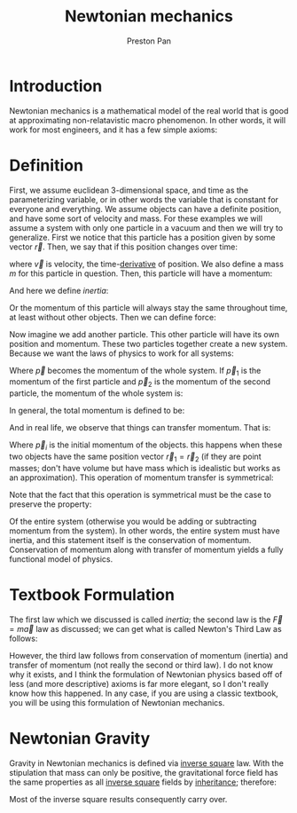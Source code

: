 :PROPERTIES:
:ID:       6e2a9d7b-7010-41da-bd41-f5b2dba576d3
:END:
#+title: Newtonian mechanics
#+author: Preston Pan
#+html_head: <link rel="stylesheet" type="text/css" href="../style.css" />
#+html_head: <script src="https://polyfill.io/v3/polyfill.min.js?features=es6"></script>
#+html_head: <script id="MathJax-script" async src="https://cdn.jsdelivr.net/npm/mathjax@3/es5/tex-mml-chtml.js"></script>
#+options: broken-links:t

* Introduction
Newtonian mechanics is a mathematical model of the real world that is good
at approximating non-relatavistic macro phenomenon. In other words, it will
work for most engineers, and it has a few simple axioms:

* Definition
First, we assume euclidean 3-dimensional space, and time as the parameterizing
variable, or in other words the variable that is constant for everyone and everything.
We assume objects can have a definite position, and have some sort of velocity
and mass. For these examples we will assume a system with only one particle in a vacuum
and then we will try to generalize. First we notice that this particle has a position
given by some vector \(\vec{r}\). Then, we say that if this position changes over time:
\begin{align*}
\vec{v} = \frac{d\vec{r}}{dt}
\end{align*}
where \(\vec{v}\) is velocity, the time-[[id:31d3944a-cddc-496c-89a3-67a56e821de3][derivative]] of position. We also define a mass \(m\) for this particle in question. Then, this particle will have a momentum:
\begin{align*}
\vec{p} = m\vec{v}
\end{align*}
And here we define /inertia/:
\begin{align*}
\vec{p}(t_{1}) = \vec{p}(t_{2})
\end{align*}
Or the momentum of this particle will always stay the same throughout time, at least without other objects. Then we can define force:
\begin{align*}
\vec{F} := \frac{d\vec{p}}{dt} \\
= m\frac{d\vec{v}}{dt} \\
\vec{a} := \frac{d\vec{v}}{dt} \\
\vec{F} = m\vec{a}
\end{align*}
Now imagine we add another particle. This other particle will have its own position and momentum. These two particles together create
a new system. Because we want the laws of physics to work for all systems:
\begin{align*}
\vec{p}(t_{1}) = \vec{p}(t_{2})
\end{align*}
Where \(\vec{p}\) becomes the momentum of the whole system. If \(\vec{p}_{1}\) is the momentum of the first particle and \(\vec{p}_{2}\) is the
momentum of the second particle, the momentum of the whole system is:
\begin{align*}
\vec{p} = \vec{p}_{1} + \vec{p}_{2}
\end{align*}
In general, the total momentum is defined to be:
\begin{align*}
\vec{p} = \sum_{i=0}^{n}\vec{p}_{i}
\end{align*}
And in real life, we observe that things can transfer momentum. That is:
\begin{align*}
\vec{p}_{1} = -\vec{p}_{2} + \vec{p}_{i}
\end{align*}
Where $\vec{p}_{i}$ is the initial momentum of the objects.
this happens when these two objects have the same position vector \( \vec{r}_{1} = \vec{r}_{2} \) (if they are point masses; don't have volume but have mass which is idealistic but works as an approximation).
This operation of momentum transfer is symmetrical:
\begin{align*}
\vec{p}_{2} = -\vec{p}_{1} + \vec{p}_{i}
\end{align*}
Note that the fact that this operation is symmetrical must be the case to preserve the property:
\begin{align*}
\vec{p}(t_{1}) = \vec{p}(t_{2})
\end{align*}
Of the entire system (otherwise you would be adding or subtracting momentum from the system).
In other words, the entire system must have inertia, and this statement itself is the conservation of momentum. Conservation of momentum along with transfer of momentum yields
a fully functional model of physics.

* Textbook Formulation
The first law which we discussed is called /inertia/; the second law is the \( \vec{F} = m\vec{a} \) law as discussed;
we can get what is called Newton's Third Law as follows:
\begin{align*}
\frac{d\vec{p}_{2}}{dt} = -\frac{d\vec{p}_{1}}{dt} \\
\vec{F}_{2} = -\vec{F}_{1} \\
\vec{F}_{1} = -\vec{F}_{2}
\end{align*}
However, the third law follows from conservation of momentum (inertia) and transfer of momentum (not really the second or third law). I do not know why it exists,
and I think the formulation of Newtonian physics based off of less (and more descriptive) axioms is far more elegant, so I don't really know how this happened.
In any case, if you are using a classic textbook, you will be using this formulation of Newtonian mechanics.
* Newtonian Gravity
:PROPERTIES:
:ID:       158f53ba-5846-472b-ab39-336ed7f11251
:END:
Gravity in Newtonian mechanics is defined via [[id:2a543b79-33a0-4bc8-bd1c-e4d693666aba][inverse square]] law. With the stipulation that mass can only be positive,
the gravitational force field has the same properties as all [[id:2a543b79-33a0-4bc8-bd1c-e4d693666aba][inverse square]] fields by [[id:4ed61028-811e-4425-b956-feca6ee92ba1][inheritance]]; therefore:
\begin{align*}
\vec{F}(\vec{r}) = \frac{Gm_{1}m_{2}}{r^{2}}\hat{r}
\end{align*}
Most of the inverse square results consequently carry over.
